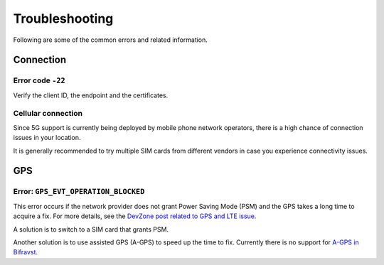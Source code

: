 Troubleshooting
###############

Following are some of the common errors and related information.

Connection
**********

Error code ``-22``
==================

Verify the client ID, the endpoint and the certificates.

Cellular connection
===================

Since 5G support is currently being deployed by mobile phone network operators, there is a high chance of connection issues in your location.

It is generally recommended to try multiple SIM cards from different vendors in case you experience connectivity issues.

GPS
***

Error: ``GPS_EVT_OPERATION_BLOCKED``
====================================

This error occurs if the network provider does not grant Power Saving Mode (PSM) and the GPS takes a long time to acquire a fix.
For more details, see the `DevZone post related to GPS and LTE issue <https://devzone.nordicsemi.com/f/nordic-q-a/51962/gps-and-lte-issue/210272#210272>`_.

A solution is to switch to a SIM card that grants PSM.

Another solution is to use assisted GPS (A-GPS) to speed up the time to fix.
Currently there is no support for `A-GPS in Bifravst <https://github.com/bifravst/firmware/issues/8>`_.
